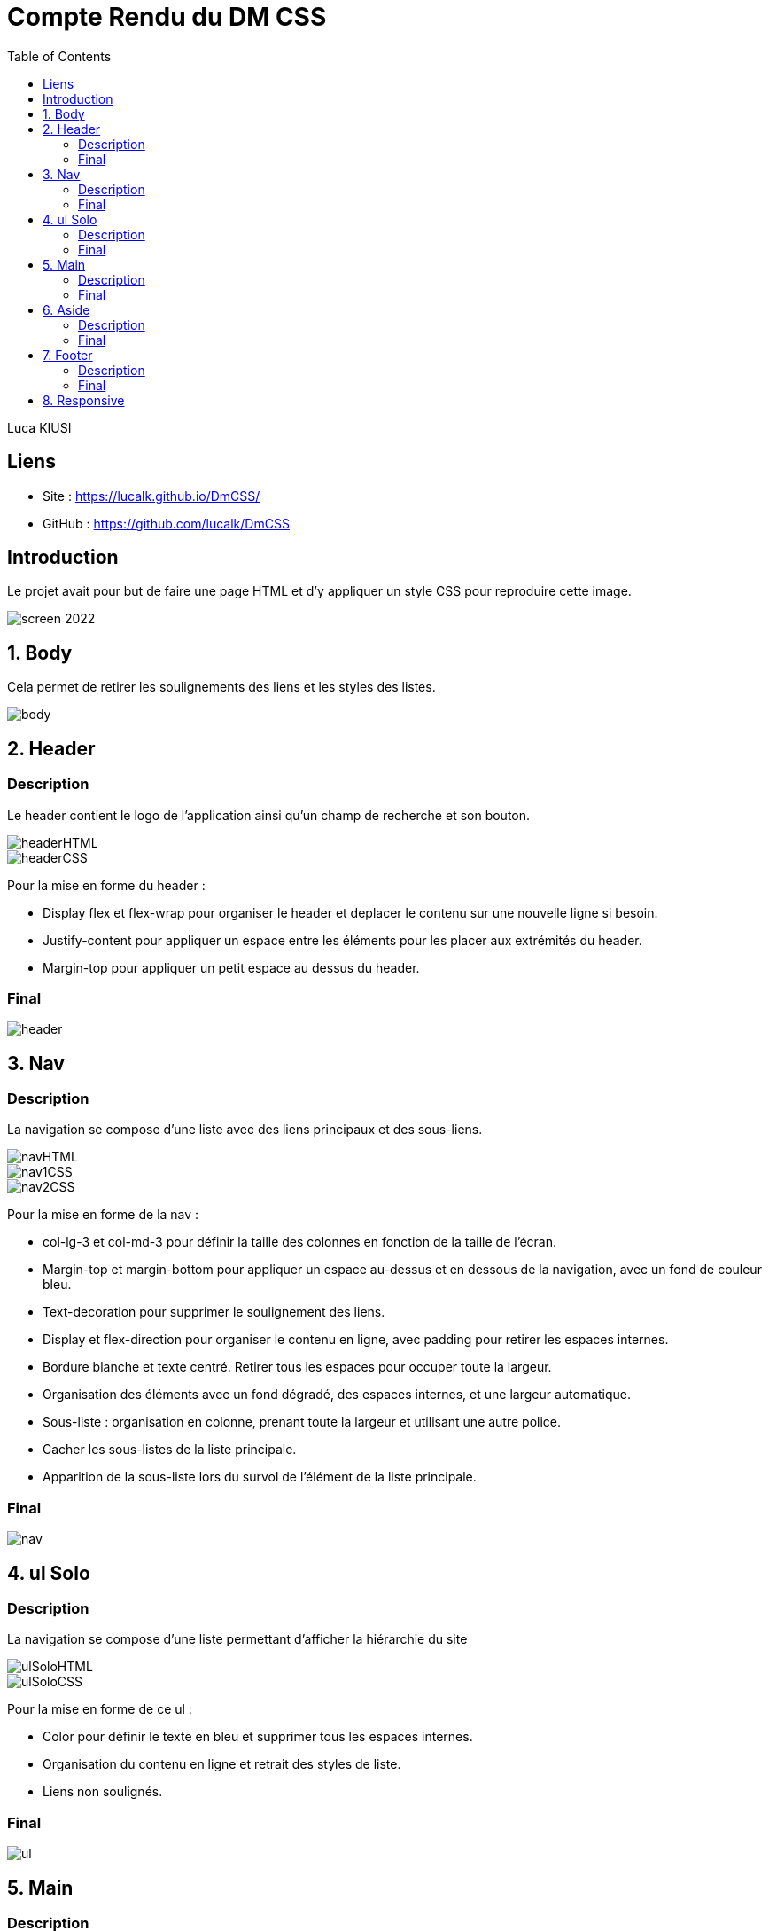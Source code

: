 = Compte Rendu du DM CSS
:toc:

Luca KIUSI

== Liens

- Site : https://lucalk.github.io/DmCSS/
- GitHub : https://github.com/lucalk/DmCSS


== Introduction
Le projet avait pour but de faire une page HTML et d'y appliquer un style CSS pour reproduire cette image.

image::/imgCR/screen_2022.png[]


== 1. Body
Cela permet de retirer les soulignements des liens et les styles des listes.

image::imgCR/body.png[]



== 2. Header
=== Description
Le header contient le logo de l'application ainsi qu'un champ de recherche et son bouton.

image::imgCR/headerHTML.png[]
image::imgCR/headerCSS.png[]

Pour la mise en forme du header :

- Display flex et flex-wrap pour organiser le header et deplacer le contenu sur une nouvelle ligne si besoin.
- Justify-content pour appliquer un espace entre les éléments pour les placer aux extrémités du header.
- Margin-top pour appliquer un petit espace au dessus du header.

=== Final
image::imgCR/header.png[]


== 3. Nav
=== Description
La navigation se compose d'une liste avec des liens principaux et des sous-liens.

image::imgCR/navHTML.png[]
image::imgCR/nav1CSS.png[]
image::imgCR/nav2CSS.png[]

Pour la mise en forme de la nav :

- col-lg-3 et col-md-3 pour définir la taille des colonnes en fonction de la taille de l'écran.
- Margin-top et margin-bottom pour appliquer un espace au-dessus et en dessous de la navigation, avec un fond de couleur bleu.
- Text-decoration pour supprimer le soulignement des liens.
- Display et flex-direction pour organiser le contenu en ligne, avec padding pour retirer les espaces internes.
- Bordure blanche et texte centré. Retirer tous les espaces pour occuper toute la largeur.
- Organisation des éléments avec un fond dégradé, des espaces internes, et une largeur automatique.
- Sous-liste : organisation en colonne, prenant toute la largeur et utilisant une autre police.
- Cacher les sous-listes de la liste principale.
- Apparition de la sous-liste lors du survol de l'élément de la liste principale.

=== Final
image::imgCR/nav.png[]


== 4. ul Solo
=== Description
La navigation se compose d'une liste permettant d'afficher la hiérarchie du site

image::imgCR/ulSoloHTML.png[]
image::imgCR/ulSoloCSS.png[]

Pour la mise en forme de ce ul :

- Color pour définir le texte en bleu et supprimer tous les espaces internes.
- Organisation du contenu en ligne et retrait des styles de liste.
- Liens non soulignés.

=== Final
image::imgCR/ul.png[]


== 5. Main
=== Description
Le main est composé d'un titre, une description et de 3 listes.

image::imgCR/mainHTML.png[]
image::imgCR/main1CSS.png[]
image::imgCR/main2CSS.png[]

Pour la mise ne forme du main :

- Aucun espace interne.
- Bordures arrondies avec un fond bleu, du texte en majuscule, et des espaces internes pour les éléments <h1>, <main>, et <aside>.
- Bordures transparentes arrondies avec des espaces internes et externes, ainsi qu'une ombre sous la boîte.
- Contenu centré avec une taille de police plus grande, sans soulignement, et avec des espaces internes.
- Organisation en colonne sans espace interne.

=== Final
image::imgCR/main.png[]

== 6. Aside
=== Description
Le footer présente des informations légales et des liens utiles. :

image::imgCR/asideHTML.png[]
image::imgCR/aside1CSS.png[]
image::imgCR/aside2CSS.png[]

Pour la mise ne forme du aside, j'ai utilisé :

- Bordures arrondies en haut avec un fond bleu, du texte en majuscule, et un espace interne.
- Listes organisées en colonne avec un alignement à gauche, et les sous-listes ayant un espace interne.
- Les textes ne sont pas soulignés et ont une couleur grise. Utilisation de text-align pour aligner les titres à droite.
- Les conteneurs sous les titres ont des coins arrondis et sont transparents.

=== Final
image::imgCR/aside.png[]


== 7. Footer
=== Description
Le footer est composé d'un logo est de listes possédants des sous-listes.

image::imgCR/footerHTML.png[]
image::imgCR/footer1CSS.png[]
Pour la mise ne forme du footer :

- col-lg-2, col-md-3, et col-mb-4 pour organiser le contenu en fonction de la taille de l'écran.
- Border-radius pour arrondir les bordures du footer, avec des espaces internes et externes.
- Style de liste pour rétablir les points de liste.
- Alignement des sous-listes à gauche, avec un espace externe.

=== Final
image::imgCR/footer.png[]


== 8. Responsive
===

